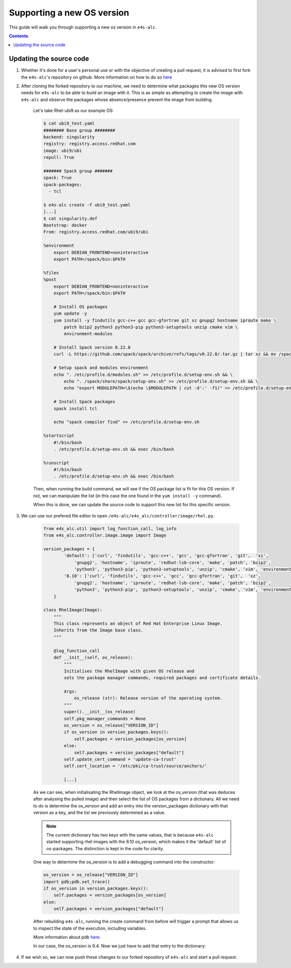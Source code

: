 ===============
Supporting a new OS version
===============

This guide will walk you through supporting a new os version in ``e4s-alc``. 

.. contents:: 
   :depth: 3

--------------------
Updating the source code
--------------------

1. Whether it's done for a user's personal use or with the objective of creating a pull request, it is advised to first fork the ``e4s-alc``'s repository on github. More information on how to do so `here <https://docs.github.com/en/pull-requests/collaborating-with-pull-requests/working-with-forks/fork-a-repo>`_

2. After cloning the forked repository to our machine, we need to determine what packages this new OS version needs for ``e4s-alc`` to be able to build an image with it. This is as simple as attempting to create the image with ``e4s-alc`` and observe the packages whose absence/presence prevent the image from building.

    Let's take Rhel-ubi9 as our example OS:

    .. code:: terminal
        
        $ cat ubi9_test.yaml 
        ######## Base group ########
        backend: singularity
        registry: registry.access.redhat.com
        image: ubi9/ubi
        repull: True

        ####### Spack group #######
        spack: True
        spack-packages: 
          - tcl
        
        $ e4s-alc create -f ubi9_test.yaml
        [...]
        $ cat singularity.def
        Bootstrap: docker
        From: registry.access.redhat.com/ubi9/ubi

        %environment
            export DEBIAN_FRONTEND=noninteractive
            export PATH=/spack/bin:$PATH

        %files
        %post
            export DEBIAN_FRONTEND=noninteractive
            export PATH=/spack/bin:$PATH

            # Install OS packages
            yum update -y
            yum install -y findutils gcc-c++ gcc gcc-gfortran git xz gnupg2 hostname iproute make \
                patch bzip2 python3 python3-pip python3-setuptools unzip cmake vim \
                environment-modules

            # Install Spack version 0.22.0
            curl -L https://github.com/spack/spack/archive/refs/tags/v0.22.0/.tar.gz | tar xz && mv /spack-0.22.0 /spack

            # Setup spack and modules environment
            echo ". /etc/profile.d/modules.sh" >> /etc/profile.d/setup-env.sh && \
                echo ". /spack/share/spack/setup-env.sh" >> /etc/profile.d/setup-env.sh && \
                echo "export MODULEPATH=\$(echo \$MODULEPATH | cut -d':' -f1)" >> /etc/profile.d/setup-env.sh

            # Install Spack packages
            spack install tcl

            echo "spack compiler find" >> /etc/profile.d/setup-env.sh

        %startscript
            #!/bin/bash
            . /etc/profile.d/setup-env.sh && exec /bin/bash

        %runscript
            #!/bin/bash
            . /etc/profile.d/setup-env.sh && exec /bin/bash

    Then, when running the build command, we will see if the OS package list is fit for this OS version. If not, we can manipulate the list (in this case the one found in the ``yum install -y`` command).

    When this is done, we can update the source code to support this new list for this specific version.

3. We can use our prefered file editor to open ``/e4s-alc/e4s_alc/controller/image/rhel.py``.

    .. code:: python

        from e4s_alc.util import log_function_call, log_info
        from e4s_alc.controller.image.image import Image

        version_packages = { 
                'default': ['curl', 'findutils', 'gcc-c++', 'gcc', 'gcc-gfortran', 'git',  'xz',
                    'gnupg2', 'hostname', 'iproute', 'redhat-lsb-core', 'make', 'patch', 'bzip2',
                    'python3', 'python3-pip', 'python3-setuptools', 'unzip', 'cmake', 'vim', 'environment-modules'],
                '8.10': ['curl', 'findutils', 'gcc-c++', 'gcc', 'gcc-gfortran', 'git',  'xz',
                    'gnupg2', 'hostname', 'iproute', 'redhat-lsb-core', 'make', 'patch', 'bzip2',
                    'python3', 'python3-pip', 'python3-setuptools', 'unzip', 'cmake', 'vim', 'environment-modules'],
            }   

        class RhelImage(Image):
            """ 
            This class represents an object of Red Hat Enterprise Linux Image.
            Inherits from the Image base class.
            """

            @log_function_call
            def __init__(self, os_release):
                """
                Initialises the RhelImage with given OS release and
                sets the package manager commands, required packages and certificate details.

                Args:
                    os_release (str): Release version of the operating system.
                """
                super().__init__(os_release)
                self.pkg_manager_commands = None
                os_version = os_release["VERSION_ID"]
                if os_version in version_packages.keys():
                    self.packages = version_packages[os_version]
                else:
                    self.packages = version_packages["default"]
                self.update_cert_command = 'update-ca-trust'
                self.cert_location = '/etc/pki/ca-trust/source/anchors/'
               
                [...]

    As we can see, when initialisating the RhelImage object, we look at the os_version (that was deduces after analysing the pulled image) and then select the list of OS packages from a dictionary.
    All we need to do is determine the os_version and add an entry into the version_packages dictionary with that version as a key, and the list we previously determined as a value.

    .. note::
        The current dictionary has two keys with the same values, that is because ``e4s-alc`` started supporting rhel images with the 8.10 os_version, which makes it the 'default' list of os-packages. The distinction is kept in the code for clarity.

    One way to determine the os_version is to add a debugging command into the constructor:

    .. code:: python

            os_version = os_release["VERSION_ID"]
            import pdb;pdb.set_trace()
            if os_version in version_packages.keys():
                self.packages = version_packages[os_version]
            else:
                self.packages = version_packages["default"]

    After rebuilding ``e4s-alc``, running the create command from before will trigger a prompt that allows us to inspect the state of the execution, including variables.

    More information about pdb `here <https://docs.python.org/3/library/pdb.html>`_.

    In our case, the os_version is 9.4. Now we just have to add that entry to the dictionary:

    .. code:: python
        version_packages = { 
                'default': ['curl', 'findutils', 'gcc-c++', 'gcc', 'gcc-gfortran', 'git',  'xz',
                    'gnupg2', 'hostname', 'iproute', 'redhat-lsb-core', 'make', 'patch', 'bzip2',
                    'python3', 'python3-pip', 'python3-setuptools', 'unzip', 'cmake', 'vim', 'environment-modules'],
                '8.10': ['curl', 'findutils', 'gcc-c++', 'gcc', 'gcc-gfortran', 'git',  'xz',
                    'gnupg2', 'hostname', 'iproute', 'redhat-lsb-core', 'make', 'patch', 'bzip2',
                    'python3', 'python3-pip', 'python3-setuptools', 'unzip', 'cmake', 'vim', 'environment-modules'],
                '9.4': ['findutils', 'gcc-c++', 'gcc', 'gcc-gfortran', 'git',  'xz',
                    'gnupg2', 'hostname', 'iproute', 'make', 'patch', 'bzip2',
                    'python3', 'python3-pip', 'python3-setuptools', 'unzip', 'cmake', 'vim', 'environment-modules'],
            }   
4. If we wish so, we can now push these changes to our forked repository of ``e4s-alc`` and start a pull request.
